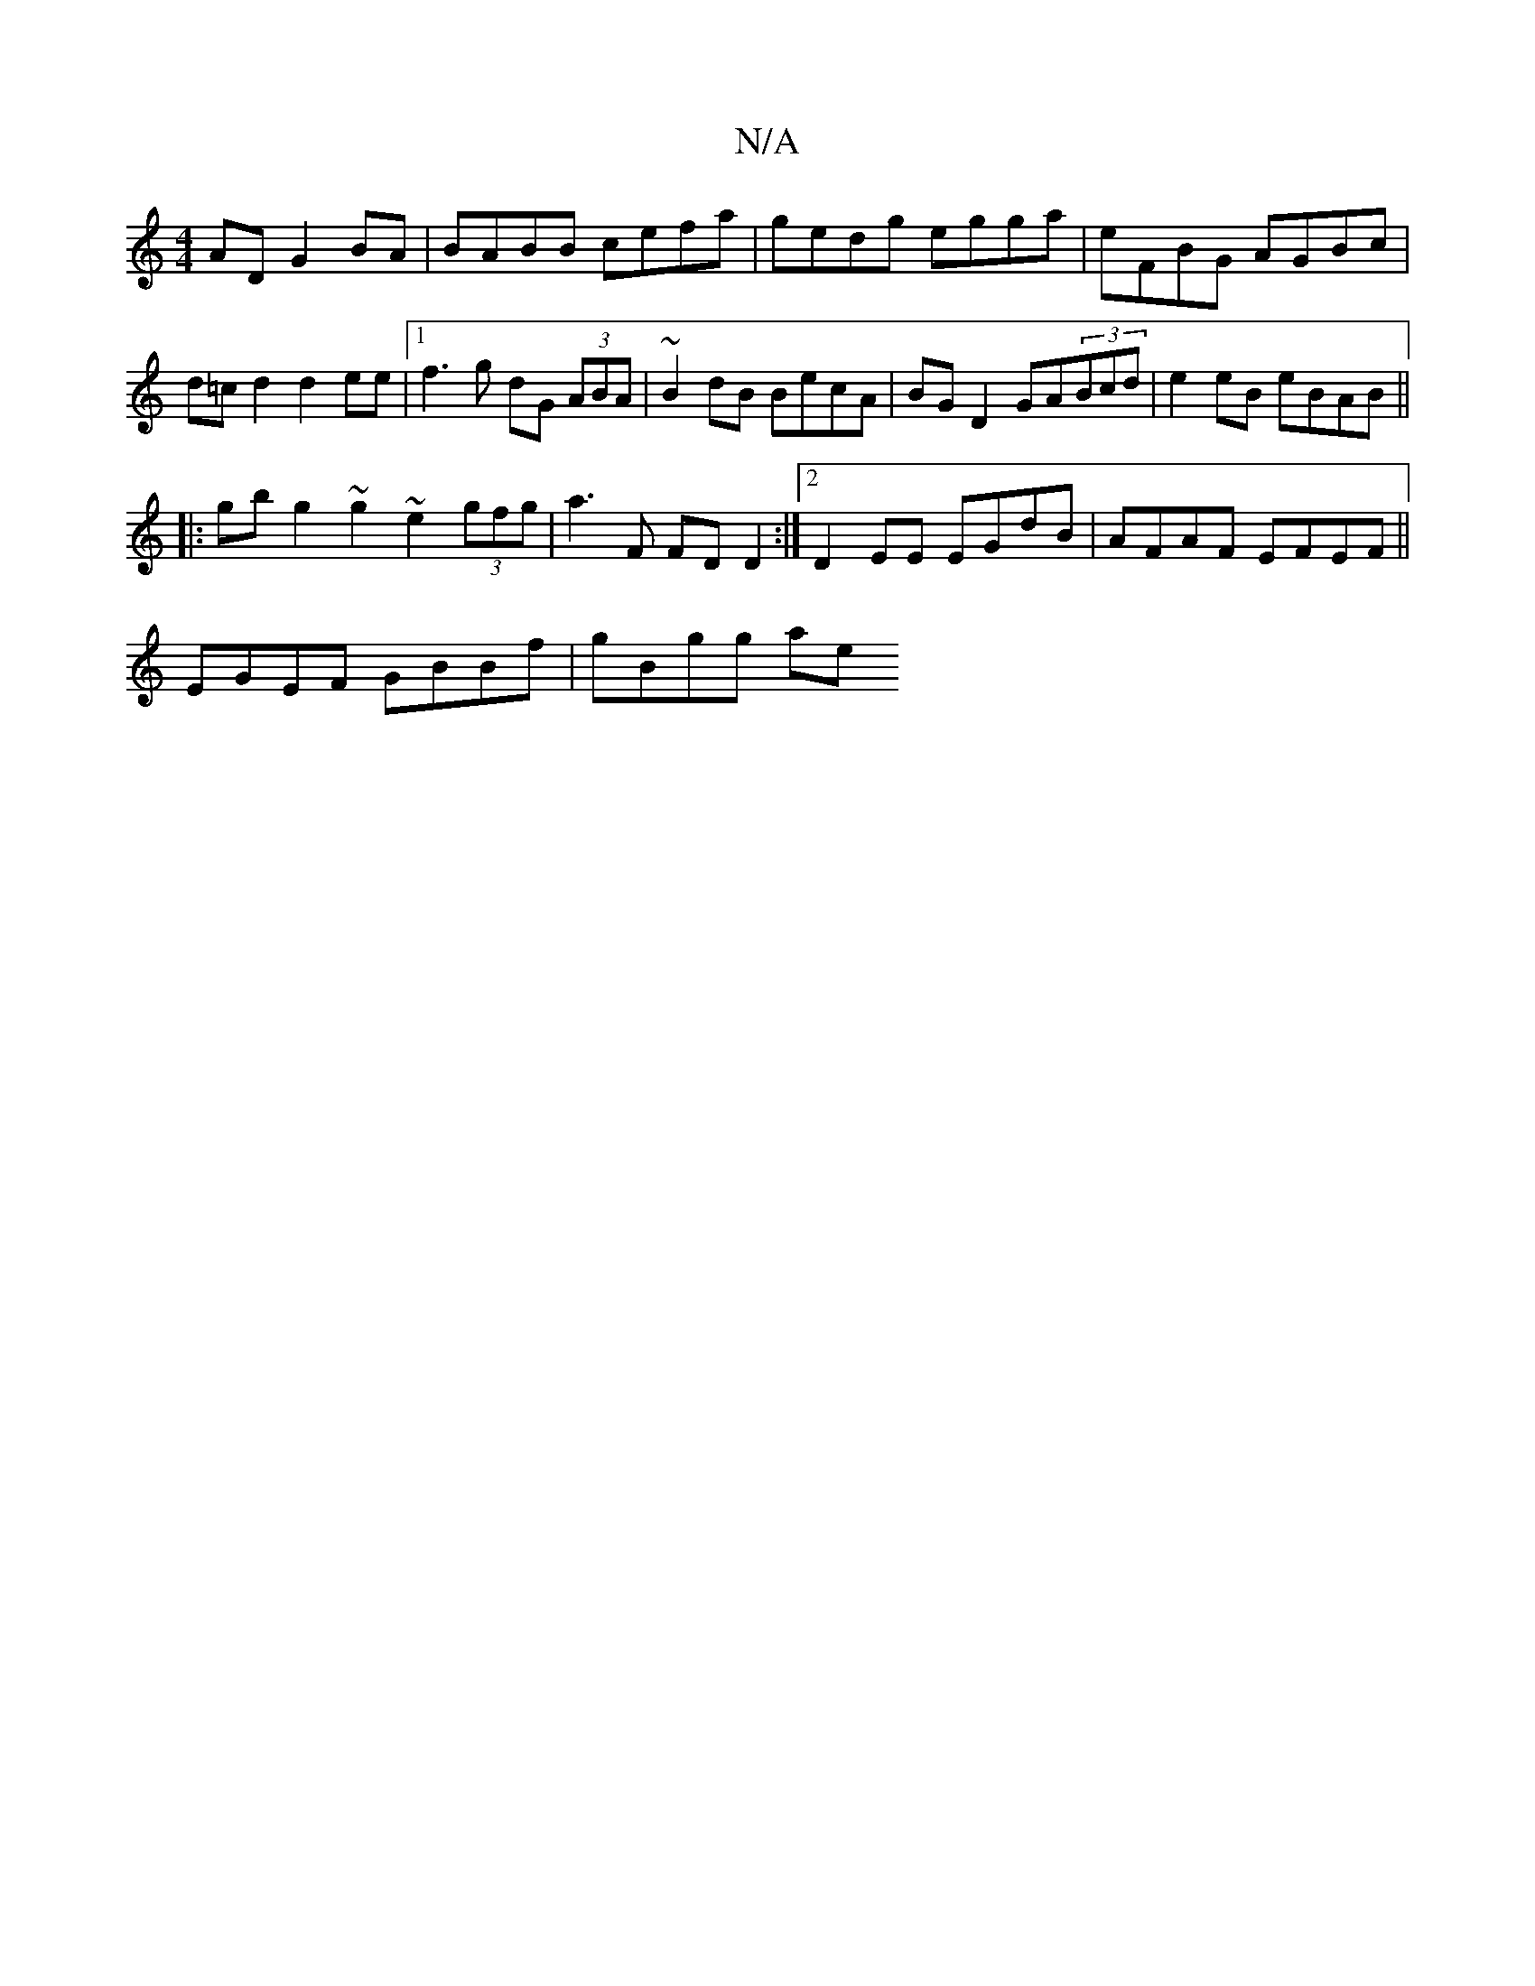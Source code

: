 X:1
T:N/A
M:4/4
R:N/A
K:Cmajor
AD G2 BA | BABB cefa | gedg egga | eFBG AGBc | d=c d2 d2 ee|1 f3 g dG (3ABA | ~B2dB BecA | BGD2 GA(3Bcd | e2eB eBAB ||
|: gb g2 ~g2 ~e2 (3gfg | a3F FD D2:|2 D2 EE EGdB| AFAF EFEF||
EGEF GBBf | gBgg ae